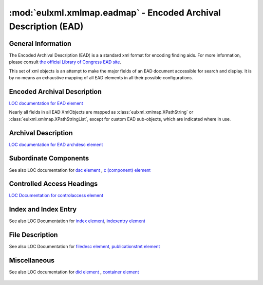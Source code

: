 :mod:`eulxml.xmlmap.eadmap` - Encoded Archival Description (EAD)
=================================================================

.. module:: eulxml.xmlmap.eadmap

General Information
-------------------
The Encoded Archival Description (EAD) is a a standard xml format for encoding
finding aids.  For more information, please consult `the official Library of
Congress EAD site <http://www.loc.gov/ead/>`_.

This set of xml objects is an attempt to make the major fields of an EAD document
accessible for search and display.  It is by no means an exhaustive mapping of all
EAD elements in all their possible configurations.

Encoded Archival Description
----------------------------
`LOC documentation for EAD element <http://www.loc.gov/ead/tglib/elements/ead.html>`_

Nearly all fields in all EAD XmlObjects are mapped as
:class:`eulxml.xmlmap.XPathString` or :class:`eulxml.xmlmap.XPathStringList`,
except for custom EAD sub-objects, which are indicated where in use.

  .. autoclass:: eulxml.xmlmap.eadmap.EncodedArchivalDescription(node[, context])
      :members:

Archival Description
--------------------
`LOC documentation for EAD archdesc element <http://www.loc.gov/ead/tglib/elements/archdesc.html>`_

  .. autoclass:: eulxml.xmlmap.eadmap.ArchivalDescription(node[, context])
      :members:

Subordinate Components
----------------------
See also LOC documentation for `dsc element <http://www.loc.gov/ead/tglib/elements/dsc.html>`_ ,
`c (component) element <http://www.loc.gov/ead/tglib/elements/c.html>`_

  .. autoclass:: eulxml.xmlmap.eadmap.SubordinateComponents(node[, context])
      :members:

  .. autoclass:: eulxml.xmlmap.eadmap.Component(node[, context])
      :members:

Controlled Access Headings
--------------------------
`LOC Documentation for controlaccess element <http://www.loc.gov/ead/tglib/elements/controlaccess.html>`_

  .. autoclass:: eulxml.xmlmap.eadmap.ControlledAccessHeadings(node[, context])
      :members:

  .. autoclass:: eulxml.xmlmap.eadmap.Heading(node[, context])
      :members:

Index and Index Entry
---------------------
See also LOC Documentation for `index element <http://www.loc.gov/ead/tglib/elements/index-element.html>`_,
`indexentry element <http://www.loc.gov/ead/tglib/elements/indexentry.html>`_

  .. autoclass:: eulxml.xmlmap.eadmap.Index(node[, context])
      :members:

  .. autoclass:: eulxml.xmlmap.eadmap.IndexEntry(node[, context])
      :members:

File Description
-----------------
See also LOC Documentation for `filedesc element <http://www.loc.gov/ead/tglib/elements/filedesc.html>`_,
`publicationstmt element <http://www.loc.gov/ead/tglib/elements/publicationstmt.html>`_

  .. autoclass:: eulxml.xmlmap.eadmap.FileDescription(node[, context])
      :members:

  .. autoclass:: eulxml.xmlmap.eadmap.PublicationStatement(node[, context])
      :members:


Miscellaneous
-------------
See also LOC documentation for `did element <http://www.loc.gov/ead/tglib/elements/did.html>`_ ,
`container element <http://www.loc.gov/ead/tglib/elements/container.html>`_


  .. autoclass:: eulxml.xmlmap.eadmap.DescriptiveIdentification(node[, context])
      :members:

  .. autoclass:: eulxml.xmlmap.eadmap.Container(node[, context])
      :members:

  .. autoclass:: eulxml.xmlmap.eadmap.Section(node[, context])
      :members:

  .. autoclass:: eulxml.xmlmap.eadmap.Address(node[, context])
      :members:

  .. autoclass:: eulxml.xmlmap.eadmap.PointerGroup(node[, context])
      :members:

  .. autoclass:: eulxml.xmlmap.eadmap.Reference(node[, context])
      :members:

  .. autoclass:: eulxml.xmlmap.eadmap.ProfileDescription(dom_node[, context])
      :members:

  .. autoclass:: eulxml.xmlmap.eadmap.DigitalArchivalObject(dom_node[, context])
      :members:



